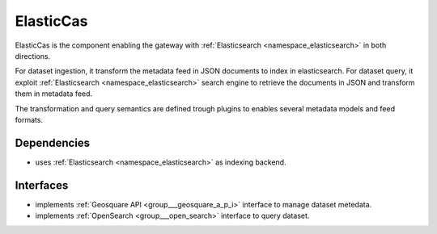 .. _group___elastic_cas:

ElasticCas
----------



.. uml::

  !include includes/skins.iuml
  skinparam backgroundColor #FFFFFF
  skinparam componentStyle uml2
  !include source/groups/group___elastic_cas.iuml

ElasticCas is the component enabling the gateway with :ref:`Elasticsearch <namespace_elasticsearch>` in both directions.

For dataset ingestion, it transform the metadata feed in JSON documents to index in elasticsearch. For dataset query, it exploit :ref:`Elasticsearch <namespace_elasticsearch>` search engine to retrieve the documents in JSON and transform them in metadata feed.

The transformation and query semantics are defined trough plugins to enables several metadata models and feed formats.

Dependencies
^^^^^^^^^^^^
- uses :ref:`Elasticsearch <namespace_elasticsearch>` as indexing backend.


Interfaces
^^^^^^^^^^
- implements :ref:`Geosquare API <group___geosquare_a_p_i>` interface to manage dataset metedata.

- implements :ref:`OpenSearch <group___open_search>` interface to query dataset.


